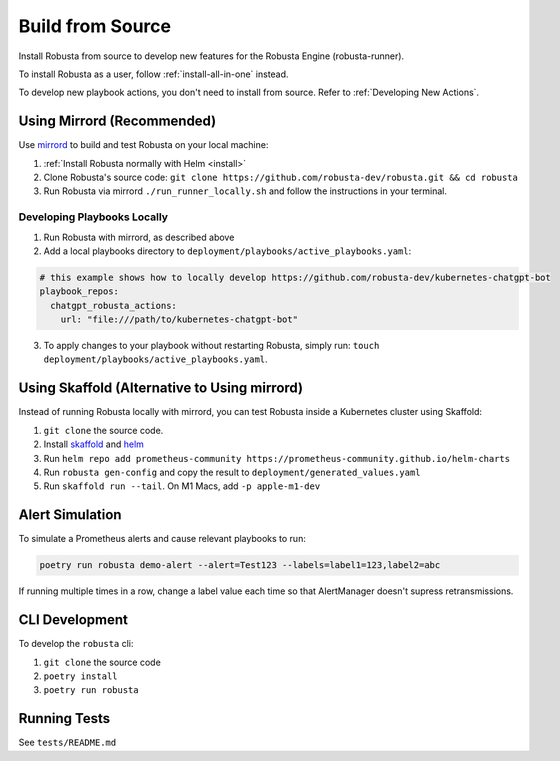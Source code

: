 Build from Source
###################################################

Install Robusta from source to develop new features for the Robusta Engine (robusta-runner).

To install Robusta as a user, follow :ref:`install-all-in-one` instead.

To develop new playbook actions, you don't need to install from source. Refer to :ref:`Developing New Actions`.

Using Mirrord (Recommended)
^^^^^^^^^^^^^^^^^^^^^^^^^^^^^^^^^^^^^^^^^^^^^^^^^^^^^^^^

Use `mirrord <https://metalbear.co/mirrord/>`_ to build and test Robusta on your local machine:

1. :ref:`Install Robusta normally with Helm <install>`

2. Clone Robusta's source code: ``git clone https://github.com/robusta-dev/robusta.git && cd robusta``

3. Run Robusta via mirrord ``./run_runner_locally.sh`` and follow the instructions in your terminal.

Developing Playbooks Locally
---------------------------------

1. Run Robusta with mirrord, as described above

2. Add a local playbooks directory to ``deployment/playbooks/active_playbooks.yaml``:

.. code-block::

    # this example shows how to locally develop https://github.com/robusta-dev/kubernetes-chatgpt-bot
    playbook_repos:
      chatgpt_robusta_actions:
        url: "file:///path/to/kubernetes-chatgpt-bot"

3. To apply changes to your playbook without restarting Robusta, simply run: ``touch deployment/playbooks/active_playbooks.yaml``.

.. details:: Common Errors

    .. tab-set::

        .. tab-item:: objc fork() Crash

            This error occurs on macOS devices with Apple Silicon. It's related to security restrictions on multi-threading involving fork() in Python.

            **Solution:**

            To resolve this issue, set the following environment variable in your project's environment variables:

            ``OBJC_DISABLE_INITIALIZE_FORK_SAFETY=YES``

            **Setting the Environment Variable in IDEs:**

            - **PyCharm:**

              In PyCharm, go to 'Run' -> 'Edit Configurations', then find your project's configuration. Under 'Environment variables', add: ``OBJC_DISABLE_INITIALIZE_FORK_SAFETY=YES``.

            - **VSCode:**

              In VSCode, modify your `.vscode/launch.json` file by adding the following line to your configuration settings: ``"env": {"OBJC_DISABLE_INITIALIZE_FORK_SAFETY": "YES"}``.

        .. tab-item:: Pillow/libjpeg Errors

            Occurs on Mac OS if dependencies are missing. Run ``brew install libjpeg``.

        .. tab-item:: NotADirectoryError: [Errno 20]

            Sometimes, when attaching a debugger to Robusta the following error occurs: ``NotADirectoryError: [Errno 20] Not a directory``

            If this occurs, disable the ``Attach to subprocess`` option on your debugger.

Using Skaffold (Alternative to Using mirrord)
^^^^^^^^^^^^^^^^^^^^^^^^^^^^^^^^^^^^^^^^^^^^^^^^^^^^^^^^

Instead of running Robusta locally with mirrord, you can test Robusta inside a Kubernetes cluster using Skaffold:

1. ``git clone`` the source code.
2. Install `skaffold <https://skaffold.dev/>`_ and `helm <https://helm.sh/>`_
3. Run ``helm repo add prometheus-community https://prometheus-community.github.io/helm-charts``
4. Run ``robusta gen-config`` and copy the result to ``deployment/generated_values.yaml``
5. Run ``skaffold run --tail``. On M1 Macs, add ``-p apple-m1-dev``

Alert Simulation
^^^^^^^^^^^^^^^^^^

To simulate a Prometheus alerts and cause relevant playbooks to run:

.. code-block::

    poetry run robusta demo-alert --alert=Test123 --labels=label1=123,label2=abc

If running multiple times in a row, change a label value each time so that AlertManager doesn't supress retransmissions.

CLI Development
^^^^^^^^^^^^^^^^^^^^^^^^^^^^^^^^
To develop the ``robusta`` cli:

1. ``git clone`` the source code
2. ``poetry install``
3. ``poetry run robusta``

.. details:: Alternative method, using pip not poetry

    Install the ``robusta`` cli into your global python environment:

    1. ``git clone`` the source code
    2. ``pip3 install .``

Running Tests
^^^^^^^^^^^^^^^^^^^^
See ``tests/README.md``
